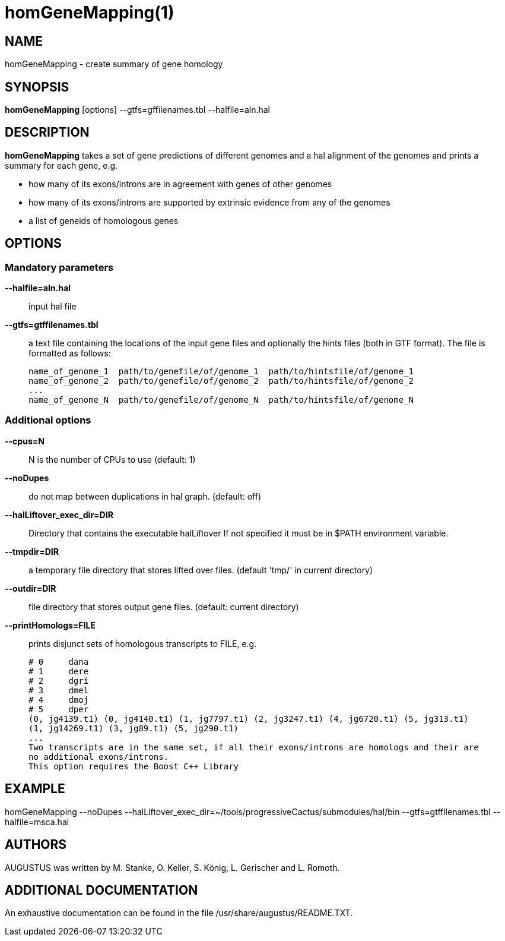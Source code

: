 # homGeneMapping(1)

## NAME

homGeneMapping - create summary of gene homology

## SYNOPSIS

*homGeneMapping* [options] --gtfs=gffilenames.tbl --halfile=aln.hal

## DESCRIPTION

*homGeneMapping* takes a set of gene predictions of different genomes and a hal
alignment of the genomes and prints a summary for each gene, e.g.

  - how many of its exons/introns are in agreement with genes of other genomes
  - how many of its exons/introns are supported by extrinsic evidence from any of the genomes
  - a list of geneids of homologous genes

## OPTIONS

### Mandatory parameters

*--halfile=aln.hal*::
   input hal file

*--gtfs=gtffilenames.tbl*::
   a text file containing the locations of the input gene files
   and optionally the hints files (both in GTF format).
   The file is formatted as follows:

      name_of_genome_1  path/to/genefile/of/genome_1  path/to/hintsfile/of/genome_1
      name_of_genome_2  path/to/genefile/of/genome_2  path/to/hintsfile/of/genome_2
      ...
      name_of_genome_N  path/to/genefile/of/genome_N  path/to/hintsfile/of/genome_N

### Additional options

*--cpus=N*::
  N is the number of CPUs to use (default: 1)

*--noDupes*::
  do not map between duplications in hal graph. (default: off)

*--halLiftover_exec_dir=DIR*::
  Directory that contains the executable halLiftover
  If not specified it must be in $PATH environment variable.

*--tmpdir=DIR*::
  a temporary file directory that stores lifted over files. (default 'tmp/' in current directory)

*--outdir=DIR*::
  file directory that stores output gene files. (default: current directory)

*--printHomologs=FILE*::
  prints disjunct sets of homologous transcripts to FILE, e.g.

     # 0     dana
     # 1     dere
     # 2     dgri
     # 3     dmel
     # 4     dmoj
     # 5     dper
     (0, jg4139.t1) (0, jg4140.t1) (1, jg7797.t1) (2, jg3247.t1) (4, jg6720.t1) (5, jg313.t1)
     (1, jg14269.t1) (3, jg89.t1) (5, jg290.t1)
     ...
     Two transcripts are in the same set, if all their exons/introns are homologs and their are
     no additional exons/introns.
     This option requires the Boost C++ Library

## EXAMPLE

homGeneMapping --noDupes --halLiftover_exec_dir=~/tools/progressiveCactus/submodules/hal/bin --gtfs=gtffilenames.tbl --halfile=msca.hal

## AUTHORS

AUGUSTUS was written by M. Stanke, O. Keller, S. König, L. Gerischer and L. Romoth.

## ADDITIONAL DOCUMENTATION

An exhaustive documentation can be found in the file /usr/share/augustus/README.TXT.
